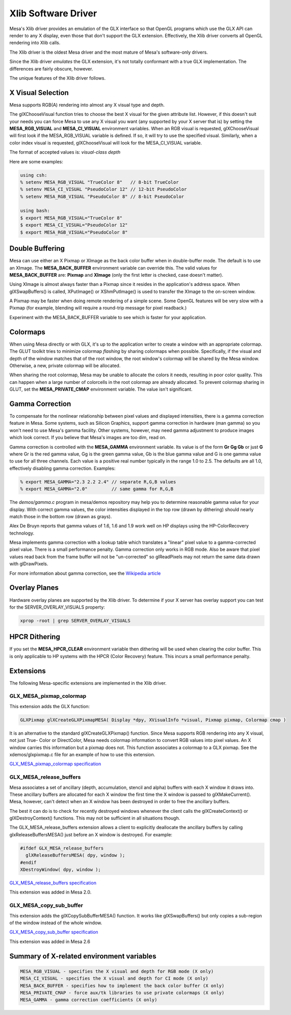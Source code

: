 Xlib Software Driver
====================

Mesa's Xlib driver provides an emulation of the GLX interface so that
OpenGL programs which use the GLX API can render to any X display, even
those that don't support the GLX extension.
Effectively, the Xlib driver converts all OpenGL rendering into Xlib calls.

The Xlib driver is the oldest Mesa driver and the most mature of Mesa's
software-only drivers.

Since the Xlib driver *emulates* the GLX extension, it's not
totally conformant with a true GLX implementation.
The differences are fairly obscure, however.

The unique features of the Xlib driver follows.

X Visual Selection
------------------

Mesa supports RGB(A) rendering into almost any X visual type and depth.

The glXChooseVisual function tries to choose the best X visual
for the given attribute list.  However, if this doesn't suit your needs
you can force Mesa to use any X visual you want (any supported by your
X server that is) by setting the **MESA_RGB_VISUAL** and **MESA_CI_VISUAL** environment variables.
When an RGB visual is requested, glXChooseVisual
will first look if the MESA_RGB_VISUAL variable is defined.
If so, it will try to use the specified visual.
Similarly, when a color index visual is requested, glXChooseVisual will
look for the MESA_CI_VISUAL variable.


The format of accepted values is: `visual-class depth`

Here are some examples:

.. code-block:: bash

   using csh:
   % setenv MESA_RGB_VISUAL "TrueColor 8"   // 8-bit TrueColor
   % setenv MESA_CI_VISUAL "PseudoColor 12" // 12-bit PseudoColor
   % setenv MESA_RGB_VISUAL "PseudoColor 8" // 8-bit PseudoColor

   using bash:
   $ export MESA_RGB_VISUAL="TrueColor 8"
   $ export MESA_CI_VISUAL="PseudoColor 12"
   $ export MESA_RGB_VISUAL="PseudoColor 8"


Double Buffering
----------------

Mesa can use either an X Pixmap or XImage as the back color buffer when in double-buffer mode.
The default is to use an XImage.
The **MESA_BACK_BUFFER** environment variable can override this.
The valid values for **MESA_BACK_BUFFER** are:  **Pixmap** and **XImage** (only the first letter is checked, case doesn't matter).


Using XImage is almost always faster than a Pixmap since it resides in
the application's address space.
When glXSwapBuffers() is called, XPutImage() or XShmPutImage() is used
to transfer the XImage to the on-screen window.

A Pixmap may be faster when doing remote rendering of a simple scene.
Some OpenGL features will be very slow with a Pixmap (for example, blending will require a round-trip message for pixel readback.)

Experiment with the MESA_BACK_BUFFER variable to see which is faster
for your application.


Colormaps
---------

When using Mesa directly or with GLX, it's up to the application
writer to create a window with an appropriate colormap.  The GLUT
toolkit tries to minimize colormap *flashing* by sharing
colormaps when possible.  Specifically, if the visual and depth of the
window matches that of the root window, the root window's colormap
will be shared by the Mesa window.  Otherwise, a new, private colormap
will be allocated.


When sharing the root colormap, Mesa may be unable to allocate the colors
it needs, resulting in poor color quality.  This can happen when a
large number of colorcells in the root colormap are already allocated.
To prevent colormap sharing in GLUT, set the 
**MESA_PRIVATE_CMAP** environment variable.  The value isn't
significant.


Gamma Correction
----------------

To compensate for the nonlinear relationship between pixel values
and displayed intensities, there is a gamma correction feature in
Mesa.  Some systems, such as Silicon Graphics, support gamma
correction in hardware (man gamma) so you won't need to use Mesa's
gamma facility.  Other systems, however, may need gamma adjustment
to produce images which look correct.  If you believe that 
Mesa's images are too dim, read on.


Gamma correction is controlled with the **MESA_GAMMA** environment
variable.  Its value is of the form **Gr Gg Gb** or just **G** where
Gr is the red gamma value, Gg is the green gamma value, Gb is the
blue gamma value and G is one gamma value to use for all three
channels.  Each value is a positive real number typically in the
range 1.0 to 2.5.
The defaults are all 1.0, effectively disabling gamma correction.
Examples:

.. code-block:: bash
   
   % export MESA_GAMMA="2.3 2.2 2.4" // separate R,G,B values
   % export MESA_GAMMA="2.0"         // same gamma for R,G,B


The `demos/gamma.c` program in mesa/demos repository may help
you to determine reasonable gamma value for your display.  With correct
gamma values, the color intensities displayed in the top row (drawn by
dithering) should nearly match those in the bottom row (drawn as grays).

Alex De Bruyn reports that gamma values of 1.6, 1.6 and 1.9 work well
on HP displays using the HP-ColorRecovery technology.

Mesa implements gamma correction with a lookup table which translates
a "linear" pixel value to a gamma-corrected pixel value.  There is a
small performance penalty.  Gamma correction only works in RGB mode.
Also be aware that pixel values read back from the frame buffer will
not be "un-corrected" so glReadPixels may not return the same data
drawn with glDrawPixels.

For more information about gamma correction, see the
`Wikipedia article <https://en.wikipedia.org/wiki/Gamma_correction>`__

Overlay Planes
--------------

Hardware overlay planes are supported by the Xlib driver.  To
determine if your X server has overlay support you can test for the
SERVER_OVERLAY_VISUALS property:

.. code-block:: bash

   xprop -root | grep SERVER_OVERLAY_VISUALS


HPCR Dithering
--------------

If you set the **MESA_HPCR_CLEAR** environment variable then dithering
will be used when clearing the color buffer.  This is only applicable
to HP systems with the HPCR (Color Recovery) feature.
This incurs a small performance penalty.


Extensions
----------

The following Mesa-specific extensions are implemented in the Xlib driver.


GLX_MESA_pixmap_colormap
~~~~~~~~~~~~~~~~~~~~~~~~

This extension adds the GLX function:

.. code-block:: c
    
    GLXPixmap glXCreateGLXPixmapMESA( Display *dpy, XVisualInfo *visual, Pixmap pixmap, Colormap cmap )


It is an alternative to the standard glXCreateGLXPixmap() function.
Since Mesa supports RGB rendering into any X visual, not just True-
Color or DirectColor, Mesa needs colormap information to convert RGB
values into pixel values.  An X window carries this information but a
pixmap does not.  This function associates a colormap to a GLX pixmap.
See the xdemos/glxpixmap.c file for an example of how to use this
extension.


`GLX_MESA_pixmap_colormap specification <specs/MESA_pixmap_colormap.spec>`__


GLX_MESA_release_buffers
~~~~~~~~~~~~~~~~~~~~~~~~

Mesa associates a set of ancillary (depth, accumulation, stencil and
alpha) buffers with each X window it draws into.  These ancillary
buffers are allocated for each X window the first time the X window
is passed to glXMakeCurrent().  Mesa, however, can't detect when an
X window has been destroyed in order to free the ancillary buffers.

The best it can do is to check for recently destroyed windows whenever
the client calls the glXCreateContext() or glXDestroyContext()
functions.  This may not be sufficient in all situations though.

The GLX_MESA_release_buffers extension allows a client to explicitly
deallocate the ancillary buffers by calling glxReleaseBuffersMESA()
just before an X window is destroyed.  For example:

.. code-block:: c

   #ifdef GLX_MESA_release_buffers
     glXReleaseBuffersMESA( dpy, window );
   #endif
   XDestroyWindow( dpy, window );

`GLX_MESA_release_buffers specification <specs/MESA_release_buffers.spec>`__

This extension was added in Mesa 2.0.


GLX_MESA_copy_sub_buffer
~~~~~~~~~~~~~~~~~~~~~~~~

This extension adds the glXCopySubBufferMESA() function.  It works
like glXSwapBuffers() but only copies a sub-region of the window
instead of the whole window.


`GLX_MESA_copy_sub_buffer specification <specs/MESA_copy_sub_buffer.spec>`__


This extension was added in Mesa 2.6


Summary of X-related environment variables
------------------------------------------

.. code-block:: text

   MESA_RGB_VISUAL - specifies the X visual and depth for RGB mode (X only)
   MESA_CI_VISUAL - specifies the X visual and depth for CI mode (X only)
   MESA_BACK_BUFFER - specifies how to implement the back color buffer (X only)
   MESA_PRIVATE_CMAP - force aux/tk libraries to use private colormaps (X only)
   MESA_GAMMA - gamma correction coefficients (X only)
